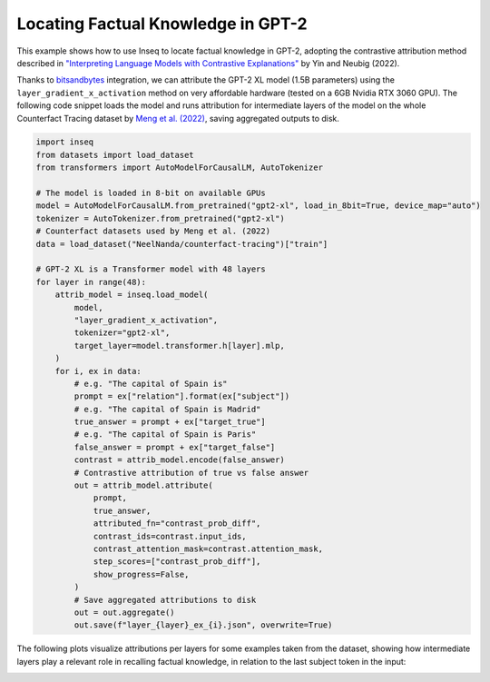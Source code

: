 ..
    Copyright 2023 The Inseq Team. All rights reserved.

    Licensed under the Apache License, Version 2.0 (the "License"); you may not use this file except in compliance with
    the License. You may obtain a copy of the License at

        http://www.apache.org/licenses/LICENSE-2.0

    Unless required by applicable law or agreed to in writing, software distributed under the License is distributed on
    an "AS IS" BASIS, WITHOUT WARRANTIES OR CONDITIONS OF ANY KIND, either express or implied. See the License for the
    specific language governing permissions and limitations under the License.

#######################################################################################################################
Locating Factual Knowledge in GPT-2
#######################################################################################################################

This example shows how to use Inseq to locate factual knowledge in GPT-2, adopting the contrastive attribution method
described in `"Interpreting Language Models with Contrastive Explanations" <https://arxiv.org/abs/2202.10419>`__ by Yin
and Neubig (2022).

Thanks to `bitsandbytes <https://github.com/TimDettmers/bitsandbytes>`__ integration, we can attribute the GPT-2 XL
model (1.5B parameters) using the ``layer_gradient_x_activation`` method on very affordable hardware (tested on a 6GB
Nvidia RTX 3060 GPU). The following code snippet loads the model and runs attribution for intermediate layers of the
model on the whole Counterfact Tracing dataset by `Meng et al. (2022) <https://openreview.net/forum?id=-h6WAS6eE4>`__,
saving aggregated outputs to disk.

.. code-block:: python

    import inseq
    from datasets import load_dataset
    from transformers import AutoModelForCausalLM, AutoTokenizer

    # The model is loaded in 8-bit on available GPUs
    model = AutoModelForCausalLM.from_pretrained("gpt2-xl", load_in_8bit=True, device_map="auto")
    tokenizer = AutoTokenizer.from_pretrained("gpt2-xl")
    # Counterfact datasets used by Meng et al. (2022)
    data = load_dataset("NeelNanda/counterfact-tracing")["train"]

    # GPT-2 XL is a Transformer model with 48 layers
    for layer in range(48):
        attrib_model = inseq.load_model(
            model,
            "layer_gradient_x_activation",
            tokenizer="gpt2-xl",
            target_layer=model.transformer.h[layer].mlp,
        )
        for i, ex in data:
            # e.g. "The capital of Spain is"
            prompt = ex["relation"].format(ex["subject"])
            # e.g. "The capital of Spain is Madrid"
            true_answer = prompt + ex["target_true"]
            # e.g. "The capital of Spain is Paris"
            false_answer = prompt + ex["target_false"]
            contrast = attrib_model.encode(false_answer)
            # Contrastive attribution of true vs false answer
            out = attrib_model.attribute(
                prompt,
                true_answer,
                attributed_fn="contrast_prob_diff",
                contrast_ids=contrast.input_ids,
                contrast_attention_mask=contrast.attention_mask,
                step_scores=["contrast_prob_diff"],
                show_progress=False,
            )
            # Save aggregated attributions to disk
            out = out.aggregate()
            out.save(f"layer_{layer}_ex_{i}.json", overwrite=True)

The following plots visualize attributions per layers for some examples taken from the dataset, showing how
intermediate layers play a relevant role in recalling factual knowledge, in relation to the last subject token in the
input:

.. image:: ../images/examples_counterfact_tracing.png
  :width: 800
  :alt: Examples of contrastive attribution from the Counterfact Tracing dataset.
